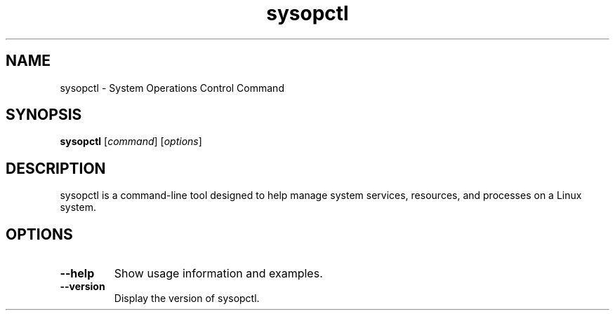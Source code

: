 .TH sysopctl 1 "October 2024" "sysopctl v0.1.0"
.SH NAME
sysopctl \- System Operations Control Command
.SH SYNOPSIS
.B sysopctl
[\fIcommand\fR] [\fIoptions\fR]
.SH DESCRIPTION
sysopctl is a command-line tool designed to help manage system services, resources, and processes on a Linux system.
.SH OPTIONS
.TP
.BR --help
Show usage information and examples.
.TP
.BR --version
Display the version of sysopctl.